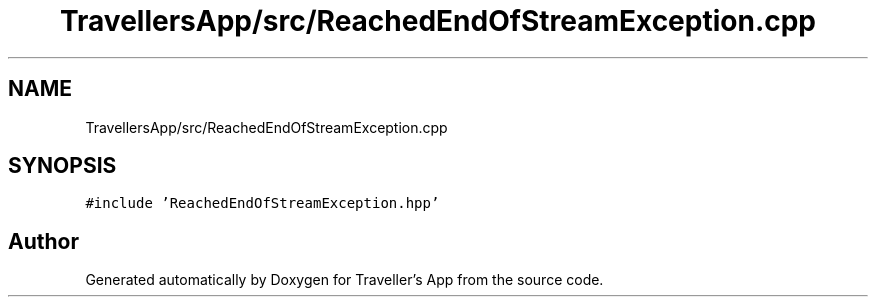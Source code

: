 .TH "TravellersApp/src/ReachedEndOfStreamException.cpp" 3 "Wed Jun 10 2020" "Version 1.0" "Traveller's App" \" -*- nroff -*-
.ad l
.nh
.SH NAME
TravellersApp/src/ReachedEndOfStreamException.cpp
.SH SYNOPSIS
.br
.PP
\fC#include 'ReachedEndOfStreamException\&.hpp'\fP
.br

.SH "Author"
.PP 
Generated automatically by Doxygen for Traveller's App from the source code\&.

